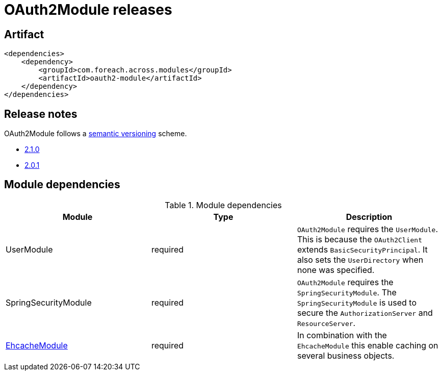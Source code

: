 = OAuth2Module releases

[[module-artifact]]
== Artifact

[source,xml]
----
<dependencies>
    <dependency>
        <groupId>com.foreach.across.modules</groupId>
        <artifactId>oauth2-module</artifactId>
    </dependency>
</dependencies>
----

== Release notes

OAuth2Module follows a https://semver.org[semantic versioning] scheme.

* xref:releases/2.x.adoc#2-1-0[2.1.0]
* xref:releases/2.x.adoc#2-0-1[2.0.1]

[[module-dependencies]]
== Module dependencies

.Module dependencies
|===
|Module |Type |Description

|UserModule
|required
|`OAuth2Module` requires the `UserModule`. This is because the `OAuth2Client` extends `BasicSecurityPrincipal`.
It also sets the `UserDirectory` when none was specified.

|SpringSecurityModule
|required
|`OAuth2Module` requires the `SpringSecurityModule`. The `SpringSecurityModule` is used to secure the `AuthorizationServer` and `ResourceServer`.

|<<integration:ehcache,EhcacheModule>>
|required
|In combination with the `EhcacheModule` this enable caching on several business objects.

|===
